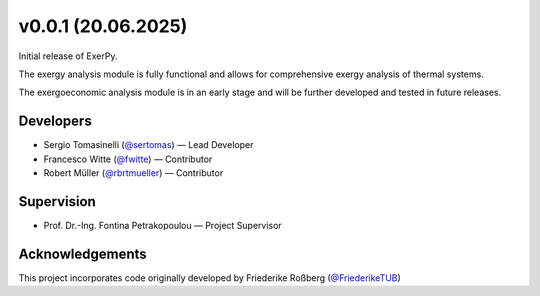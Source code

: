 v0.0.1 (20.06.2025)
++++++++++++++++++++++

Initial release of ExerPy.

The exergy analysis module is fully functional and allows for comprehensive
exergy analysis of thermal systems.

The exergoeconomic analysis module is in an early stage and will be further developed
and tested in future releases.

Developers
##########
- Sergio Tomasinelli (`@sertomas <https://github.com/sertomas>`__) — Lead Developer
- Francesco Witte (`@fwitte <https://github.com/fwitte>`__) — Contributor
- Robert Müller (`@rbrtmueller <https://github.com/rbrtmueller>`__) — Contributor

Supervision
###########
- Prof. Dr.-Ing. Fontina Petrakopoulou — Project Supervisor

Acknowledgements
################
This project incorporates code originally developed by Friederike Roßberg (`@FriederikeTUB <https://github.com/FriederikeTUB/tespy-friederike>`__)